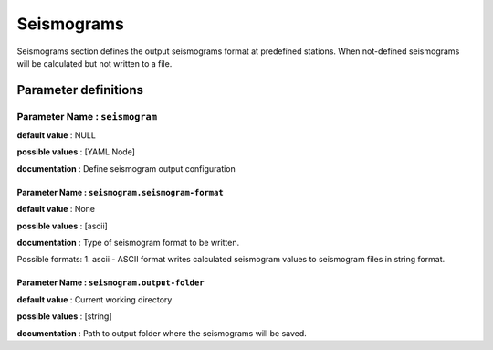 Seismograms
###########

Seismograms section defines the output seismograms format at predefined stations. When not-defined seismograms will be calculated but not written to a file.


Parameter definitions
=======================

**Parameter Name** : ``seismogram``
------------------------------------

**default value** : NULL

**possible values** : [YAML Node]

**documentation** : Define seismogram output configuration

**Parameter Name** : ``seismogram.seismogram-format``
******************************************************

**default value** : None

**possible values** : [ascii]

**documentation** : Type of seismogram format to be written.

Possible formats:
1. ascii - ASCII format writes calculated seismogram values to seismogram files in string format.

**Parameter Name** : ``seismogram.output-folder``
******************************************************

**default value** : Current working directory

**possible values** : [string]

**documentation** : Path to output folder where the seismograms will be saved.
